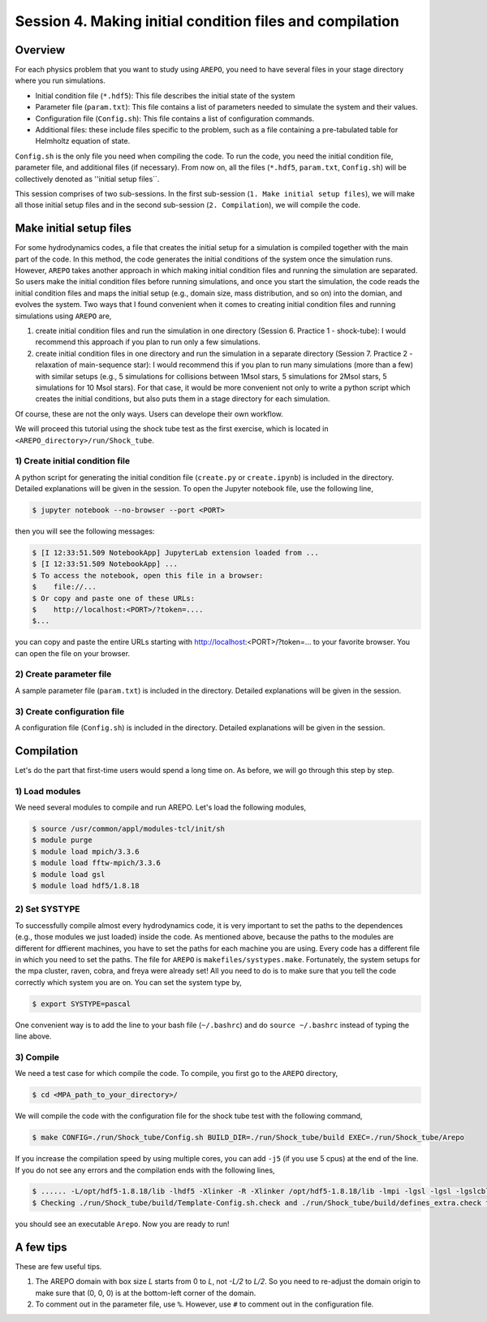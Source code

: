 .. _Session4:

************************************************************************************
Session 4. Making initial condition files and compilation
************************************************************************************

Overview
======================================================

For each physics problem that you want to study using ``AREPO``, you need to have several files in your stage directory where you run simulations.

- Initial condition file (``*.hdf5``): This file describes the initial state of the system
- Parameter file (``param.txt``): This file contains a list of parameters needed to simulate the system and their values.
- Configuration file (``Config.sh``): This file contains a list of configuration commands.
- Additional files: these include files specific to the problem, such as a file containing a pre-tabulated table for Helmholtz equation of state.

``Config.sh`` is the only file you need when compiling the code. To run the code, you need the initial condition file, parameter file, and additional files (if necessary). From now on, all the files (``*.hdf5``, ``param.txt``, ``Config.sh``) will be collectively denoted as ''initial setup files``.

This session comprises of two sub-sessions. In the first sub-session (``1. Make initial setup files``), we will make all those initial setup files and in the second sub-session (``2. Compilation``), we will compile the code.


Make initial setup files
======================================================

For some hydrodynamics codes, a file that creates the initial setup for a simulation is compiled together with the main part of the code. In this method, the code generates the initial conditions of the system once the simulation runs.  However, ``AREPO`` takes another approach in which making initial condition files and running the simulation are separated. So users make the initial condition files before running simulations, and once you start the simulation, the code reads the initial condition files and maps the initial setup (e.g., domain size, mass distribution, and so on) into the domian, and evolves the system. Two ways that I found convenient when it comes to creating initial condition files and running simulations using ``AREPO`` are,

1. create initial condition files and run the simulation in one directory (Session 6. Practice 1 - shock-tube): I would recommend this approach if you plan to run only a few simulations.

2. create initial condition files in one directory and run the simulation in a separate directory (Session 7. Practice 2 - relaxation of main-sequence star): I would recommend this if you plan to run many simulations (more than a few) with similar setups (e.g., 5 simulations for collisions between 1Msol stars, 5 simulations for 2Msol stars, 5 simulations for 10 Msol stars). For that case, it would be more convenient not only to write a python script which creates the initial conditions, but also puts them in a stage directory for each simulation.

Of course, these are not the only ways. Users can develope their own workflow.

We will proceed this tutorial using the shock tube test as the first exercise, which is located in ``<AREPO_directory>/run/Shock_tube``.

1) Create initial condition file
---------------------------------

A python script for generating the initial condition file (``create.py`` or ``create.ipynb``) is included in the directory. Detailed explanations will be given in the session. To open the Jupyter notebook file, use the following line,

.. code-block:: console

   $ jupyter notebook --no-browser --port <PORT>
   
then you will see the following messages:

.. code-block:: console

   $ [I 12:33:51.509 NotebookApp] JupyterLab extension loaded from ...
   $ [I 12:33:51.509 NotebookApp] ...
   $ To access the notebook, open this file in a browser:
   $    file://...
   $ Or copy and paste one of these URLs:
   $    http://localhost:<PORT>/?token=....
   $...
   
you can copy and paste the entire URLs starting with http://localhost:<PORT>/?token=... to your favorite browser. You can open the file on your browser.


2) Create parameter file
-------------------------

A sample parameter file (``param.txt``) is included in the directory. Detailed explanations will be given in the session.

3) Create configuration file
-----------------------------

A configuration file (``Config.sh``) is included in the directory. Detailed explanations will be given in the session.

Compilation
======================================================
Let's do the part that first-time users would spend a long time on. As before, we will go through this step by step.

1) Load modules
---------------

We need several modules to compile and run AREPO. Let's load the following modules,

.. code-block:: console

   $ source /usr/common/appl/modules-tcl/init/sh
   $ module purge
   $ module load mpich/3.3.6
   $ module load fftw-mpich/3.3.6
   $ module load gsl
   $ module load hdf5/1.8.18

2) Set SYSTYPE
------------------

To successfully compile almost every hydrodynamics code, it is very important to set the paths to the dependences (e.g., those modules we just loaded) inside the code. As mentioned above, because the paths to the modules are different for dffierent machines, you have to set the paths for each machine you are using. Every code has a different file in which you need to set the paths. The file for ``AREPO`` is ``makefiles/systypes.make``. Fortunately, the system setups for the mpa cluster, raven, cobra, and freya were already set! All you need to do is to make sure that you tell the code correctly which system you are on. You can set the system type by,

.. code-block:: console

   $ export SYSTYPE=pascal

One convenient way is to add the line to your bash file (``~/.bashrc``) and do ``source ~/.bashrc`` instead of typing the line above.


3) Compile
---------------

We need a test case for which compile the code. To compile, you first go to the ``AREPO`` directory,

.. code-block:: console

   $ cd <MPA_path_to_your_directory>/
   
We will compile the code with the configuration file for the shock tube test with the following command,

.. code-block:: console

   $ make CONFIG=./run/Shock_tube/Config.sh BUILD_DIR=./run/Shock_tube/build EXEC=./run/Shock_tube/Arepo
   
If you increase the compilation speed by using multiple cores, you can add ``-j5`` (if you use 5 cpus) at the end of the line. If you do not see any errors and the compilation ends with the following lines,

.. code-block:: console

   $ ...... -L/opt/hdf5-1.8.18/lib -lhdf5 -Xlinker -R -Xlinker /opt/hdf5-1.8.18/lib -lmpi -lgsl -lgsl -lgslcblas   -lgmp               -o run/Shock_tube/Arepo
   $ Checking ./run/Shock_tube/build/Template-Config.sh.check and ./run/Shock_tube/build/defines_extra.check for duplicate options

you should see an executable ``Arepo``. Now you are ready to run!

A few tips
======================================================

These are few useful tips.

1. The AREPO domain with box size `L` starts from 0 to `L`, not `-L/2` to `L/2`. So you need to re-adjust the domain origin to make sure that (0, 0, 0) is at the bottom-left corner of the domain.

2. To comment out in the parameter file, use ``%``. However, use ``#`` to comment out in the configuration file.
